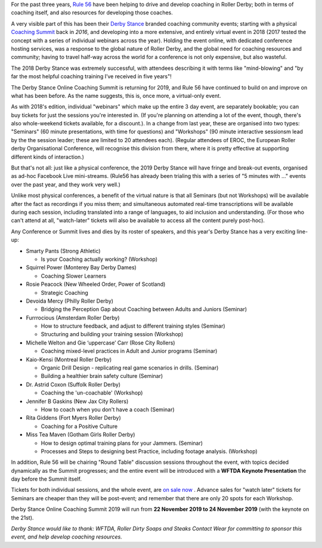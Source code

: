.. title: Derby Stance 2019
.. slug: derbystance-2019
.. date: 2019-10-09 15:30:00 UTC+01:00
.. tags: rule 56, derby stance, coaching, webinar
.. category:
.. link:
.. description:
.. type: text
.. author: SRD

For the past three years, `Rule 56`_ have been helping to drive and develop coaching in Roller Derby; both in terms of coaching itself, and also resources for developing those coaches.

.. _Rule 56: http://www.rulefiftysix.com

.. image:: /images/2019/10/DerbyStanceEvent.png
  :alt: The Derby Stance 2019 logo: 3 brown solid circles of increasing darkness overlapping left-to-right, with blue whistle inside the last. Text "Derby Stance Online Coaching Summit Nov 22-24 2019".

A very visible part of this has been their `Derby Stance`_ branded coaching community events; starting with a physical `Coaching Summit`_ back in *2016*, and developing into a more extensive, and entirely virtual event in 2018 (2017 tested the concept with a series of individual webinars across the year). Holding the event online, with dedicated conference hosting services, was a response to the global nature of Roller Derby, and the global need for coaching resources and community; having to travel half-way across the world for a conference is not only expensive, but also wasteful.

.. _Coaching Summit: https://www.scottishrollerderbyblog.com/posts/2016/10/03/uks-first-coaching-summit-derby-stance/
.. _Derby Stance: http://www.rulefiftysix.com/derby-stance

The 2018 Derby Stance was extremely successful, with attendees describing it with terms like "mind-blowing" and "by far the most helpful coaching training I’ve received in five years"!

The Derby Stance Online Coaching Summit is returning for 2019, and Rule 56 have continued to build on and improve on what has been before. As the name suggests, this is, once more, a virtual-only event.

As with 2018's edition, individual "webinars" which make up the entire 3 day event, are separately bookable; you can buy tickets for just the sessions you're interested in. (If you're planning on attending a lot of the event, though, there's also whole-weekend tickets available, for a discount.).
In a change from last year, these are organised into two types: "Seminars" (60 minute presentations, with time for questions) and "Workshops" (90 minute interactive sessionsm lead by the the session leader; these are limited to 20 attendees each).
(Regular attendees of EROC, the European Roller derby Organisational Conference, will recognise this division from there, where it is pretty effective at supporting different kinds of interaction.)

But that's not all: just like a physical conference, the 2019 Derby Stance will have fringe and break-out events, organised as ad-hoc Facebook Live mini-streams. (Rule56 has already been trialing this with a series of "5 minutes with ..." events over the past year, and they work very well.)

Unlike most physical conferences, a benefit of the virtual nature is that all Seminars (but not Workshops) will be available after the fact as recordings if you miss them; and simultaneous automated real-time transcriptions will be available during each session, including translated into a range of languages, to aid inclusion and understanding. (For those who can't attend at all, "watch-later" tickets will also be available to access all the content purely post-hoc).

.. image:: /images/2019/10/Derbystance2019.jpg
  :alt: 3x4 Checkerboard of portraits (with names) of all of the Derby Stance 2019 speakers and workshop leaders, with Rule56 logo in the middle.

Any Conference or Summit lives and dies by its roster of speakers, and this year's Derby Stance has a very exciting line-up:

- Smarty Pants (Strong Athletic)

  - Is your Coaching actually working? (Workshop)

- Squirrel Power (Monterey Bay Derby Dames)

  - Coaching Slower Learners

- Rosie Peacock (New Wheeled Order, Power of Scotland)

  - Strategic Coaching

- Devoida Mercy (Philly Roller Derby)

  - Bridging the Perception Gap about Coaching between Adults and Juniors (Seminar)

- Furrrocious (Amsterdam Roller Derby)

  - How to structure feedback, and adjust to different training styles (Seminar)
  - Structuring and building your training session (Workshop)

- Michelle Welton and Gie ‘uppercase’ Carr (Rose City Rollers)

  - Coaching mixed-level practices in Adult and Junior programs (Seminar)

- Kaio-Kensi (Montreal Roller Derby)

  - Organic Drill Design - replicating real game scenarios in drills. (Seminar)
  - Building a healthier brain safety culture (Seminar)

- Dr. Astrid Coxon (Suffolk Roller Derby)

  - Coaching the 'un-coachable' (Workshop)

- Jennifer B Gaskins (New Jax City Rollers)

  - How to coach when you don't have a coach (Seminar)

- Rita Giddens (Fort Myers Roller Derby)

  - Coaching for a Positive Culture

- Miss Tea Maven (Gotham Girls Roller Derby)

  - How to design optimal training plans for your Jammers. (Seminar)
  - Processes and Steps to designing best Practice, including footage analysis. (Workshop)

In addition, Rule 56 will be chairing "Round Table" discussion sessions throughout the event, with topics decided dynamically as the Summit progresses; and the entire event will be introduced with a **WFTDA Keynote Presentation** the day before the Summit itself.

Tickets for both individual sessions, and the whole event, are `on sale now`_ . Advance sales for "watch later" tickets for Seminars are cheaper than they will be post-event; and remember that there are only 20 spots for each Workshop.

Derby Stance Online Coaching Summit 2019 will run from **22 November 2019 to 24 November 2019** (with the keynote on the 21st).

.. _on sale now: http://www.rulefiftysix.com/derbystancetickets

*Derby Stance would like to thank: WFTDA, Roller Dirty Soaps and Steaks Contact Wear for committing to sponsor this event, and help develop coaching resources.*
